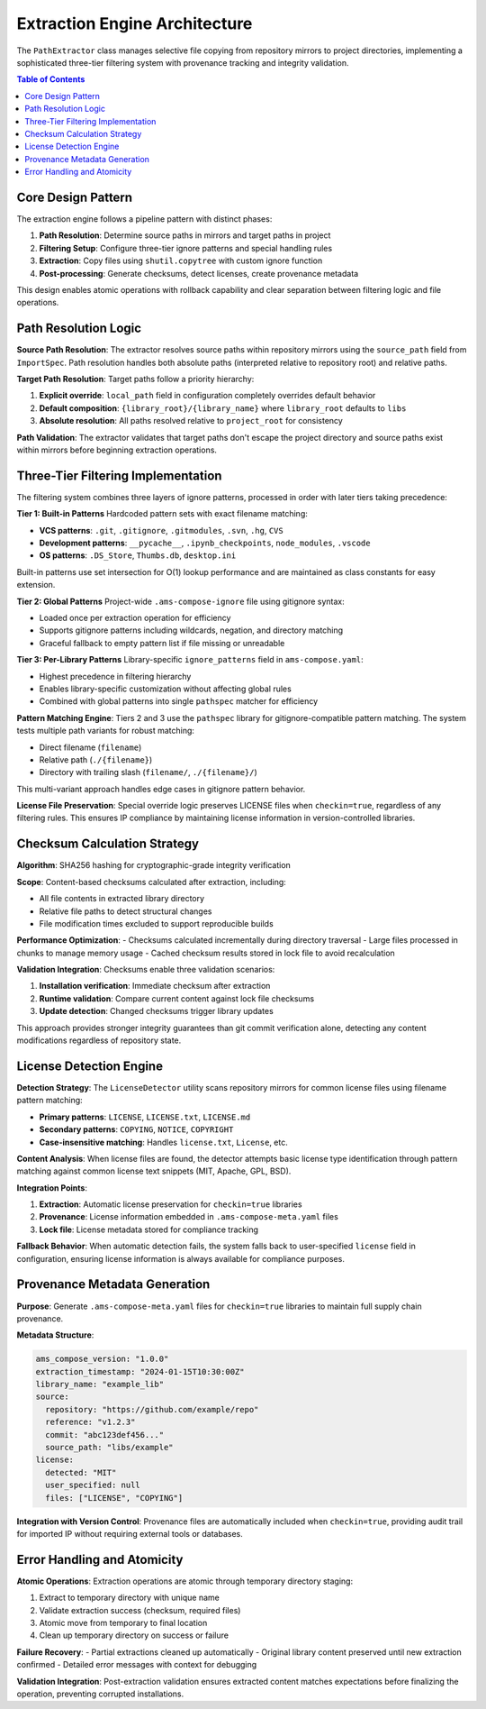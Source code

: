Extraction Engine Architecture
==============================

The ``PathExtractor`` class manages selective file copying from repository mirrors to project directories, implementing a sophisticated three-tier filtering system with provenance tracking and integrity validation.

.. contents:: Table of Contents
   :local:
   :depth: 2

Core Design Pattern
-------------------

The extraction engine follows a pipeline pattern with distinct phases:

1. **Path Resolution**: Determine source paths in mirrors and target paths in project
2. **Filtering Setup**: Configure three-tier ignore patterns and special handling rules  
3. **Extraction**: Copy files using ``shutil.copytree`` with custom ignore function
4. **Post-processing**: Generate checksums, detect licenses, create provenance metadata

This design enables atomic operations with rollback capability and clear separation between filtering logic and file operations.

Path Resolution Logic
---------------------

**Source Path Resolution**:
The extractor resolves source paths within repository mirrors using the ``source_path`` field from ``ImportSpec``. Path resolution handles both absolute paths (interpreted relative to repository root) and relative paths.

**Target Path Resolution**:
Target paths follow a priority hierarchy:

1. **Explicit override**: ``local_path`` field in configuration completely overrides default behavior
2. **Default composition**: ``{library_root}/{library_name}`` where ``library_root`` defaults to ``libs``
3. **Absolute resolution**: All paths resolved relative to ``project_root`` for consistency

**Path Validation**:
The extractor validates that target paths don't escape the project directory and source paths exist within mirrors before beginning extraction operations.

Three-Tier Filtering Implementation  
------------------------------------

The filtering system combines three layers of ignore patterns, processed in order with later tiers taking precedence:

**Tier 1: Built-in Patterns**
Hardcoded pattern sets with exact filename matching:

- **VCS patterns**: ``.git``, ``.gitignore``, ``.gitmodules``, ``.svn``, ``.hg``, ``CVS``
- **Development patterns**: ``__pycache__``, ``.ipynb_checkpoints``, ``node_modules``, ``.vscode``
- **OS patterns**: ``.DS_Store``, ``Thumbs.db``, ``desktop.ini``

Built-in patterns use set intersection for O(1) lookup performance and are maintained as class constants for easy extension.

**Tier 2: Global Patterns**
Project-wide ``.ams-compose-ignore`` file using gitignore syntax:

- Loaded once per extraction operation for efficiency
- Supports gitignore patterns including wildcards, negation, and directory matching
- Graceful fallback to empty pattern list if file missing or unreadable

**Tier 3: Per-Library Patterns**
Library-specific ``ignore_patterns`` field in ``ams-compose.yaml``:

- Highest precedence in filtering hierarchy
- Enables library-specific customization without affecting global rules
- Combined with global patterns into single ``pathspec`` matcher for efficiency

**Pattern Matching Engine**:
Tiers 2 and 3 use the ``pathspec`` library for gitignore-compatible pattern matching. The system tests multiple path variants for robust matching:

- Direct filename (``filename``)
- Relative path (``./{filename}``)
- Directory with trailing slash (``filename/``, ``./{filename}/``)

This multi-variant approach handles edge cases in gitignore pattern behavior.

**License File Preservation**:
Special override logic preserves LICENSE files when ``checkin=true``, regardless of any filtering rules. This ensures IP compliance by maintaining license information in version-controlled libraries.

Checksum Calculation Strategy
-----------------------------

**Algorithm**: SHA256 hashing for cryptographic-grade integrity verification

**Scope**: Content-based checksums calculated after extraction, including:

- All file contents in extracted library directory
- Relative file paths to detect structural changes
- File modification times excluded to support reproducible builds

**Performance Optimization**:
- Checksums calculated incrementally during directory traversal
- Large files processed in chunks to manage memory usage
- Cached checksum results stored in lock file to avoid recalculation

**Validation Integration**:
Checksums enable three validation scenarios:

1. **Installation verification**: Immediate checksum after extraction
2. **Runtime validation**: Compare current content against lock file checksums
3. **Update detection**: Changed checksums trigger library updates

This approach provides stronger integrity guarantees than git commit verification alone, detecting any content modifications regardless of repository state.

License Detection Engine
------------------------

**Detection Strategy**:
The ``LicenseDetector`` utility scans repository mirrors for common license files using filename pattern matching:

- **Primary patterns**: ``LICENSE``, ``LICENSE.txt``, ``LICENSE.md``
- **Secondary patterns**: ``COPYING``, ``NOTICE``, ``COPYRIGHT``
- **Case-insensitive matching**: Handles ``license.txt``, ``License``, etc.

**Content Analysis**:
When license files are found, the detector attempts basic license type identification through pattern matching against common license text snippets (MIT, Apache, GPL, BSD).

**Integration Points**:

1. **Extraction**: Automatic license preservation for ``checkin=true`` libraries
2. **Provenance**: License information embedded in ``.ams-compose-meta.yaml`` files
3. **Lock file**: License metadata stored for compliance tracking

**Fallback Behavior**:
When automatic detection fails, the system falls back to user-specified ``license`` field in configuration, ensuring license information is always available for compliance purposes.

Provenance Metadata Generation
-------------------------------

**Purpose**: Generate ``.ams-compose-meta.yaml`` files for ``checkin=true`` libraries to maintain full supply chain provenance.

**Metadata Structure**:

.. code-block:: yaml

   ams_compose_version: "1.0.0"
   extraction_timestamp: "2024-01-15T10:30:00Z"
   library_name: "example_lib"
   source:
     repository: "https://github.com/example/repo"
     reference: "v1.2.3"
     commit: "abc123def456..."
     source_path: "libs/example"
   license:
     detected: "MIT"
     user_specified: null
     files: ["LICENSE", "COPYING"]

**Integration with Version Control**:
Provenance files are automatically included when ``checkin=true``, providing audit trail for imported IP without requiring external tools or databases.

Error Handling and Atomicity
-----------------------------

**Atomic Operations**:
Extraction operations are atomic through temporary directory staging:

1. Extract to temporary directory with unique name
2. Validate extraction success (checksum, required files)
3. Atomic move from temporary to final location
4. Clean up temporary directory on success or failure

**Failure Recovery**:
- Partial extractions cleaned up automatically
- Original library content preserved until new extraction confirmed
- Detailed error messages with context for debugging

**Validation Integration**:
Post-extraction validation ensures extracted content matches expectations before finalizing the operation, preventing corrupted installations.